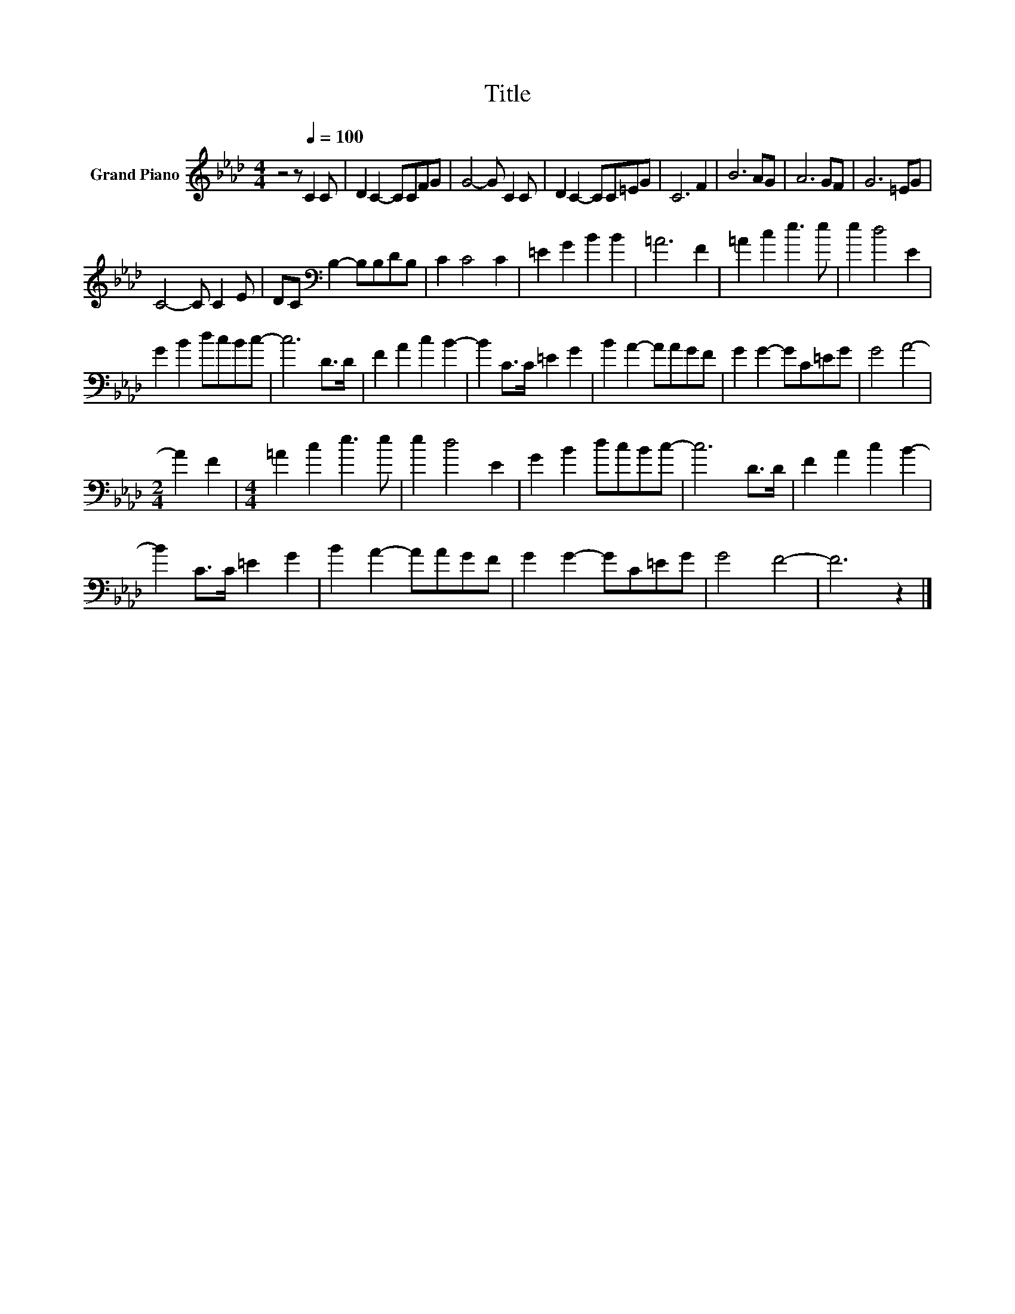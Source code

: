 X:1
T:Title
L:1/8
M:4/4
K:Ab
V:1 treble nm="Grand Piano"
V:1
 z4 z[Q:1/4=100] C2 C | D2 C2- CCFG | G4- G C2 C | D2 C2- CC=EG | C6 F2 | B6 AG | A6 GF | G6 =EG | %8
 C4- C C2 E | DC[K:bass] B,2- B,B,DB, | C2 C4 C2 | =E2 G2 B2 B2 | =A6 F2 | =A2 c2 e3 e | e2 d4 E2 | %15
 G2 B2 dcBc- | c6 D>D | F2 A2 c2 B2- | B2 C>C =E2 G2 | B2 A2- AAGF | G2 G2- GC=EG | G4 A4- | %22
[M:2/4] A2 F2 |[M:4/4] =A2 c2 e3 e | e2 d4 E2 | G2 B2 dcBc- | c6 D>D | F2 A2 c2 B2- | %28
 B2 C>C =E2 G2 | B2 A2- AAGF | G2 G2- GC=EG | G4 F4- | F6 z2 |] %33

